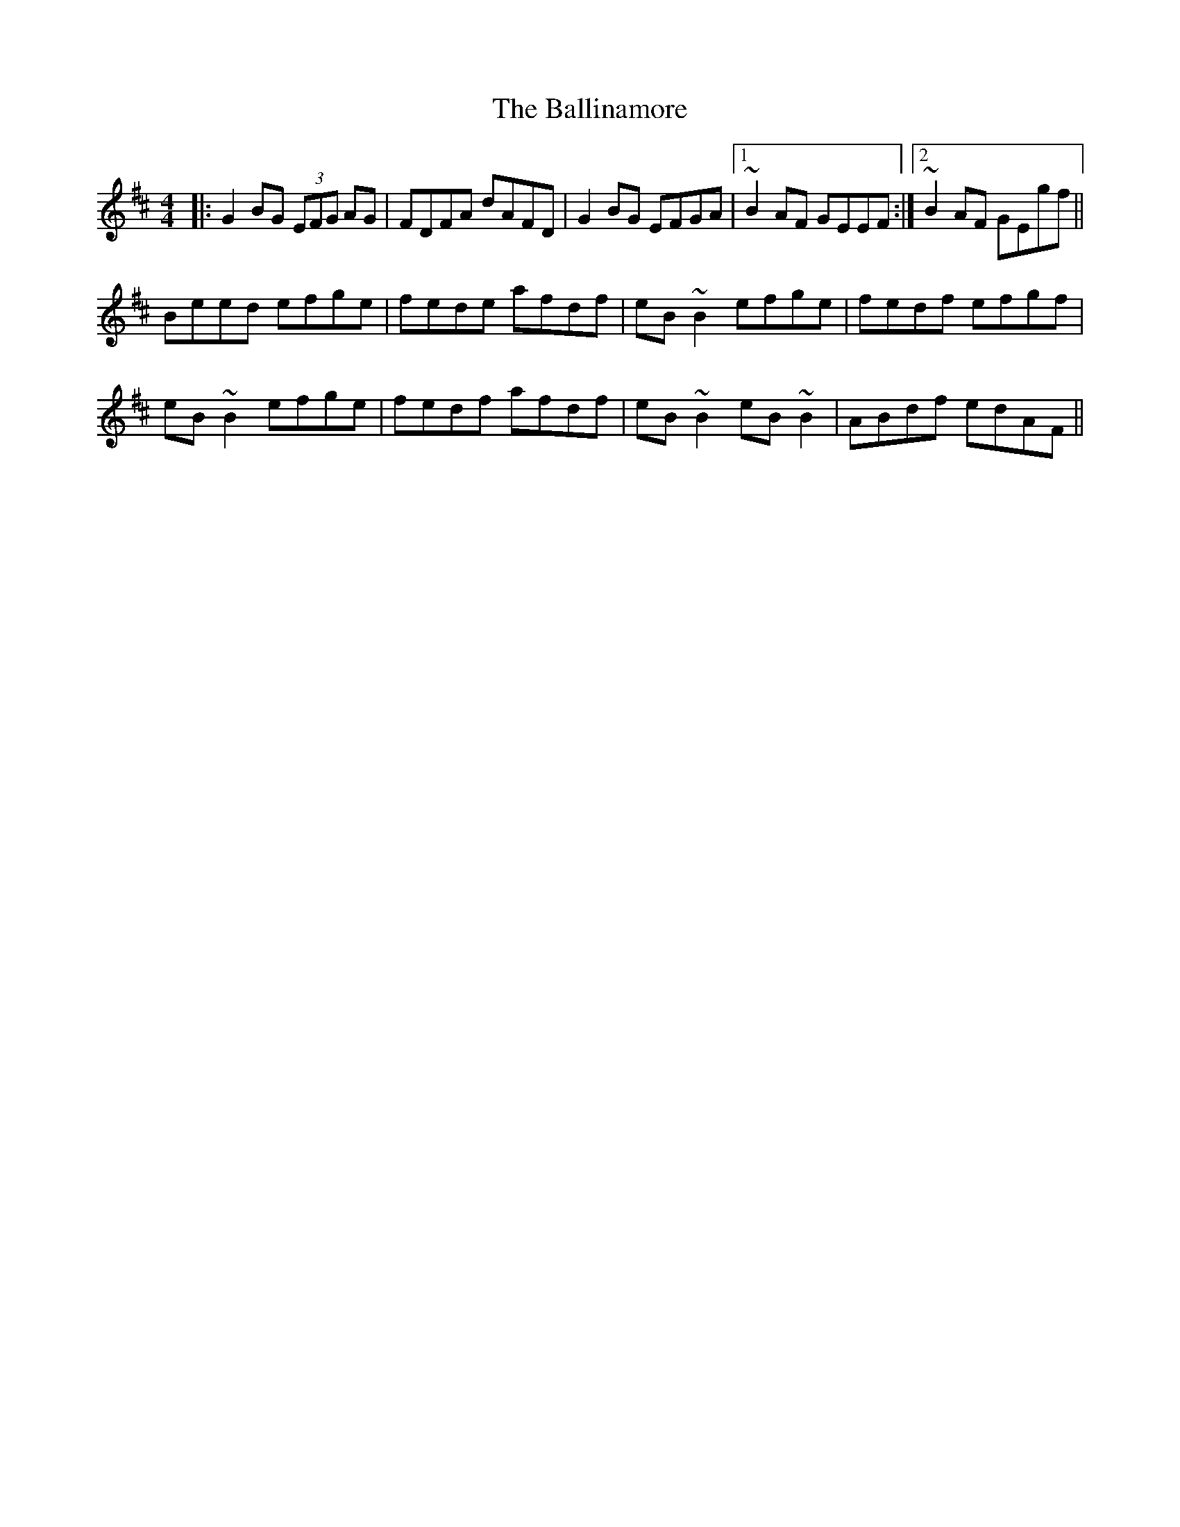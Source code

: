 X: 2437
T: Ballinamore, The
R: reel
M: 4/4
K: Edorian
|:G2BG (3EFG AG|FDFA dAFD|G2BG EFGA|1 ~B2AF GEEF:|2 ~B2AF GEgf||
Beed efge|fede afdf|eB~B2 efge|fedf efgf|
eB~B2 efge|fedf afdf|eB~B2 eB~B2|ABdf edAF||

